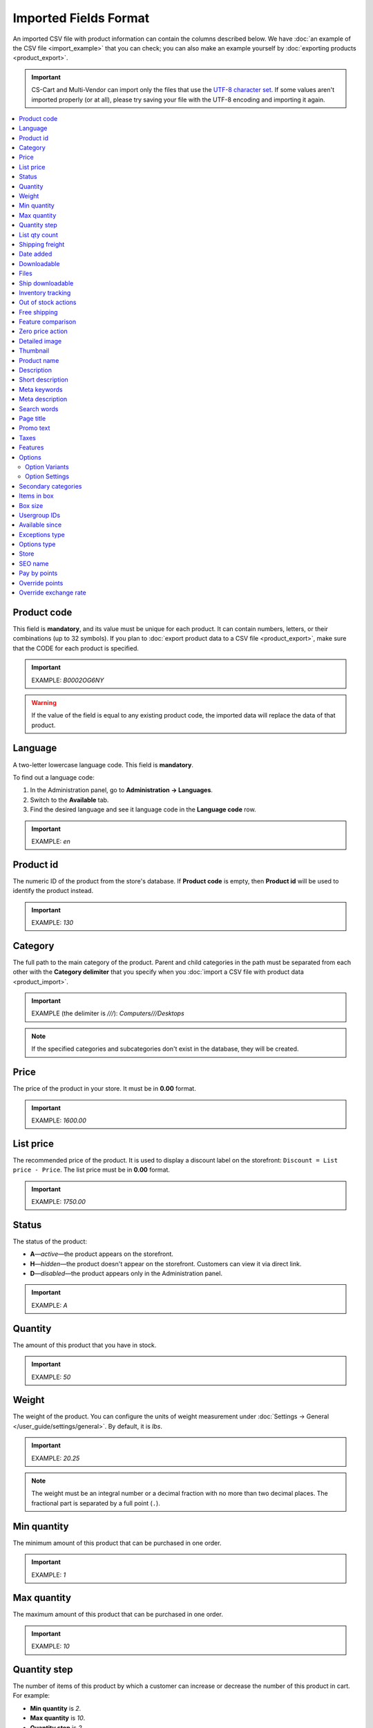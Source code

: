 **********************
Imported Fields Format
**********************

An imported CSV file with product information can contain the columns described below. We have :doc:`an example of the CSV file <import_example>` that you can check; you can also make an example yourself by :doc:`exporting products <product_export>`.

.. important::

    CS-Cart and Multi-Vendor can import only the files that use the `UTF-8 character set <https://en.wikipedia.org/wiki/UTF-8>`_. If some values aren't imported properly (or at all), please try saving your file with the UTF-8 encoding and importing it again.

.. contents::
   :backlinks: none
   :local:

============
Product code 
============

This field is **mandatory**, and its value must be unique for each product. It can contain numbers, letters, or their combinations (up to 32 symbols). If you plan to :doc:`export product data to a CSV file <product_export>`, make sure that the CODE for each product is specified.

.. important::

    EXAMPLE: *B0002OG6NY*

.. warning::

    If the value of the field is equal to any existing product code, the imported data will replace the data of that product.

========
Language
========

A two-letter lowercase language code. This field is **mandatory**.

To find out a language code:

#. In the Administration panel, go to **Administration → Languages**.

#. Switch to the **Available** tab.

#. Find the desired language and see it language code in the **Language code** row.

.. important::

    EXAMPLE: *en*

==========
Product id
========== 

The numeric ID of the product from the store's database. If **Product code** is empty, then **Product id** will be used to identify the product instead.

.. important::

    EXAMPLE: *130*

========
Category
========

The full path to the main category of the product. Parent and child categories in the path must be separated from each other with the **Category delimiter** that you specify when you :doc:`import a CSV file with product data <product_import>`.

.. important::

    EXAMPLE (the delimiter is *///*): *Computers///Desktops*

.. note::

    If the specified categories and subcategories don't exist in the database, they will be created.

=====
Price
===== 

The price of the product in your store. It must be in **0.00** format.

.. important::

    EXAMPLE: *1600.00*

==========
List price
==========

The recommended price of the product. It is used to display a discount label on the storefront: ``Discount = List price - Price``. The list price must be in **0.00** format.

.. important::

    EXAMPLE: *1750.00*

======
Status
====== 

The status of the product:

* **A**—*active*—the product appears on the storefront. 

* **H**—*hidden*—the product doesn't appear on the storefront. Customers can view it via direct link.

* **D**—*disabled*—the product appears only in the Administration panel.

.. important::

    EXAMPLE: *A*

========
Quantity
========

The amount of this product that you have in stock.

.. important::

    EXAMPLE: *50*

======
Weight
====== 

The weight of the product. You can configure the units of weight measurement under :doc:`Settings → General </user_guide/settings/general>`. By default, it is *lbs*. 

.. important::

    EXAMPLE: *20.25*

.. note::

    The weight must be an integral number or a decimal fraction with no more than two decimal places. The fractional part is separated by a full point (``.``).

============
Min quantity
============

The minimum amount of this product that can be purchased in one order. 

.. important::

    EXAMPLE: *1*

============
Max quantity
============

The maximum amount of this product that can be purchased in one order.

.. important::

    EXAMPLE: *10*

=============
Quantity step
=============
 
The number of items of this product by which a customer can increase or decrease the number of this product in cart. For example:

* **Min quantity** is *2*.

* **Max quantity** is *10*. 

* **Quantity step** is *2*.

Then customers will be able to buy 2, 4, 6, 8, or 10 items of this product in one order. 

.. important::

    EXAMPLE: *1*

==============
List qty count
==============

The maximum number of choices in the drop-down list that allows you to select the number of product items in cart. For example:

* **Min quantity** is *2*.

* **Max quantity** is *10*. 

* **Quantity step** is *2*.

* **List qty count** is *3*.

Then customers will be able to choose between 2, 4, or 6 items of this product.

.. important::

    EXAMPLE: *10*

.. note::

    Using **List qty count** will turn the **Quantity** input field on the product page into a select box.

================
Shipping freight
================ 

The additional shipping cost for this particular product, which is specified in the primary currency of the store. The shipping freight is added to the shipping charges calculated at checkout; it can be used as packaging cost.

.. important::

    EXAMPLE: *2.00*

.. note::

    Assuming that the calculated shipping charges are $50, and the shipping freight of a product is $5, then having 3 items in the cart would make the total shipping cost $65.

==========
Date added
==========

The date when the product was added. It uses the following format:

  *dd mmm yyyy 00:00:00*

.. important::

    EXAMPLE: *25 Dec 2011 14:05:00*

.. note::

     If this field is not filled in, the date and time when the product was imported will be used instead.

============
Downloadable
============

* **Y**—the product is downloadable.

* **N**—the product is not downloadable.

.. important::

    EXAMPLE: *Y*

.. note::

    To allow the creation of downloadable products in your store, go to **Settings → General** and tick the **Enable selling downloadable products** checkbox.

=====
Files
=====

The full path to the files of the downloadable product.

.. important::

    EXAMPLE: */home/client/public_html/cscart-4.3.1/var/files/exim/backup/downloads/filename.pdf*

The file can be specified without a path (just its name) if you specify **Files directory** when you :doc:`import a CSV file with product data <product_import>`. Several files must be delimited with a comma.

.. important::

    EXAMPLE: *file1.pdf, file2.jpg*

=================
Ship downloadable
=================

* **Y**—calculate the shipping cost for the downloadable product just like for a tangible one.

* **N**—don't calculate shipping cost for a downloadable product.

.. important::

    EXAMPLE: *Y*

==================
Inventory tracking
==================

* **D**—do not track the number of products in stock.

* **B**—track without options.

* **O**—track with options.

.. important::

    EXAMPLE: *D*

====================
Out of stock actions
==================== 

This field determines :doc:`what customers can do on the product page when the product is out of stock <../products/out_of_stock_actions>`:

* **B**—buy the product in advance. 

* **S**—sign up to receive an email notification when the product is available. 

* **N**—nothing.

.. important::

    EXAMPLE: *B*

=============
Free shipping
=============

* **Y**—the product is shipped for free and won't be taken into account for shipping cost calculation, if the shipping method can be used for free shipping.

* **N**—the product isn't shipped for free and will always be taken into account for shipping cost calculation.

.. important::

    EXAMPLE: *Y*

.. note::

    The behavior described above :doc:`was first introduced in version 4.3.5 </user_guide/shipping_and_taxes/shipping_methods/free_shipping>`.

==================
Feature comparison
================== 

* **Y**—the product can be added to the comparison list.

* **N**—the product can't be added to the comparison list.

.. important::

    EXAMPLE: *Y*

.. note::

    This field existed until version 4.3.5. Starting with CS-Cart and Multi-Vendor 4.3.6, :doc:`any product can be added to the comparison list </user_guide/manage_products/features/feature_comparison>`.

=================
Zero price action
=================

This field describes the action when the product price is zero:

* **R**—do not allow to add the product to cart.

* **P**—allow to add the product to cart.

* **A**—ask customer to enter the price.

.. important::

    EXAMPLE: *A*

.. _csv-detailed-image-import:

==============
Detailed image
==============

The full path to the detailed product image.

.. important::

    EXAMPLE: */home/client/public_html/cscart/var/files/exim/backup/images/detailed_image.jpg*

The image file can be specified without a path (just its name) if you specify **Images directory** when you :doc:`import a CSV file with product data <product_import>`.

You can specify alternative text for images by adding it after the path. For example, to specify *ALT TEXT* as an alternative text for image in English and German, import the image as follows:

.. important::

    EXAMPLE: */home/client/public_html/cscart/var/files/exim/backup/images/detailed_image.jpg#{[de]:ALT TEXT;[en]:ALT TEXT;}*

=========
Thumbnail
=========

The full path to the product thumbnail image. **Thumbnails are generated from detailed images automatically**, so you need to use this field only if you want a thumbnail that is different from the detailed image of the product.

.. important::

    EXAMPLE: */home/client/public_html/cscart/var/files/exim/backup/images/thumbnail_image.jpg*

.. note::

    Specifying the paths and alternative text of the thumbnail works the same way as for :ref:`the detailed image <csv-detailed-image-import>`.

============
Product name
============

The name of the product, which can contain up to 255 symbols.

.. important::

    EXAMPLE: *Adidas Men's ClimaCool Short Sleeve Mock*

===========
Description
===========

The full description of the product, which can contain up to 16 777 215 symbols.

.. important::

    EXAMPLE: *ClimaCool is softer than cotton and resists pilling better than other natural and synthetic fibers. The shape and placement of ClimaCool fibers help move moisture quickly to the outer surface, where it evaporates away from the body. Adidas Mens ClimaCool Short Sleeve Mocks features: 100% polyester Coolmax Extreme - UV protection; ClimaCool is a superior moisture management technology designed to regulate skin temperature, improve the flow of air and dry faster; ClimaCool is proven to reduce skin temperature and heart rate during exercise; Short sleeve mock; Coolmax Extreme rib knit mock; Set-in sleeve; Jacquard mesh side panels for added breathability; Open hem sleeves*

=================
Short description
=================

The short description of the product, which can contain up to 16 777 215 symbols.

.. important::

    EXAMPLE: *100% circular rib Coolmax« Extreme 1x1 mini-rib solid pique mock with UV and anti-microbial finish.*

=============
Meta keywords
=============

The meta keywords of the product, which can contain up to 255 symbols; used for SEO purposes.

.. important::

    EXAMPLE: *adidas, climacool, clima cool, mock turtleneck, golf shirts, uv protection, sun*

================
Meta description
================

The meta description of the product, which can contain up to 255 symbols; used for SEO purposes.

.. important::

    EXAMPLE: *Adidas Men's ClimaCool Short Sleeve Mock*

============
Search words
============ 

The list of search words for the product, which can contain up to 65 535 symbols. A product with search words can be found by entering these search words in the CS-Cart's built-in search bar.

.. important::

    EXAMPLE: *adidas, climacool, men*

.. note::

    CS-Cart & Multi-Vendor search is not case-sensitive.

==========
Page title
==========

The name of the page as displayed in a browser, which can contain up to 255 symbols.

.. important::

    EXAMPLE: *Adidas Men's ClimaCool Short Sleeve Mock*

==========
Promo text
==========

A short promo text displayed on the product page, which can contain up to 16 777 215 symbols.

.. important::

    EXAMPLE: *FREE US shipping over $100! Orders within next 2 days will be shipped on Monday*

=====
Taxes
=====

The names of the taxes which will be applied to the product. Several taxes must be delimited with a comma.

.. important::

    EXAMPLE: *VAT, test*

.. warning::

     :doc:`Create taxes <../../shipping_and_taxes/taxes/set_up_tax>` **before** you import products with those taxes.

========
Features
========

All features that you import must follow this format:

  *{Feature ID} (Group name) Feature name: Feature type[Feature value]*

* **Feature ID**—the ID of the feature. 

* **Group name**—the name of the group to which the feature belongs.

* **Feature name**—the name of the feature.

* **Feature type**—one of the following types:

  * **C**—checkbox.

  * **M**—multiple checkboxes.

  * **S**—text select box.

  * **N**—number select box.

  * **E**—extended select box (Brand/Manufacturer).

  * **T**—simple text.

  * **O**—number.

  * **D**—date.

* **Feature value**—the value of the feature. 

Several features must be delimited with a semicolon.

.. important::

    EXAMPLE: *T[1233423423]; Release date: D[05/05/07]; Color: S[Red]*

.. note::

    If a feature or its variant doesn't exist in the database, it will be created automatically. You can also :doc:`create features manually <../features/product_features>` or import them **before** you import products with those features.

=======
Options
=======

All product options that you import must follow this format:

  *(Storefront) Option name: Option type[Variant 1///variant_property=value///variant_property=value, ..., Variant N///variant_property=value///variant_property=value]///setting=value///setting=value*

.. note::

    Several options must be delimited with a semicolon (``;``).

* **(Storefront)**—the name of the storefront.

  .. warning::

      If you don't specify the storefront, you won't be able to edit the options.

* **Option name**—the name of the option.

* **Option type**—one of the following option types:

  * **I**—text.

  * **T**—text area.
 
  * **S**—select box.

  * **R**—radio group.

  * **C**—checkbox.

.. important::

    EXAMPLE (text options): *(Simtech) Your age: I; (Simtech) Date of birth: I; (Simtech) Notes: T*

---------------
Option Variants
---------------

Variants can be specified for *select box* (*S*) and *radio group* (*R*) options right after the option type:

  *(Storefront) Option name: Option type[Variant 1///variant_property=value///variant_property=value, ..., Variant N///variant_property=value///variant_property=value]*

* **Variant 1, ..., Variant N**—the names of the variants. 

  .. important::

      EXAMPLE: *(Simtech) Color: S[Red, Green, Blue]; (Simtech) Size: R[S, M, L, XL, XXL]*

* **///**—the feature values delimiter that you specify when you :doc:`import a CSV file with product data <product_import>`.

* **variant_property=value///variant_property=value**—the properties of an option variant: 

  * **modifier**—a positive or negative value that is added to or subtracted from the product price when this option variant is selected.

  * **modifier_type**—the type of the price modifier:

    * **P**—a percentage.

    * **A**—a fixed value in the primary currency of the store.

  * **weight_modifier**—a positive or negative value that is added to or subtracted from the product weight when this option variant is selected.

  * **weight_modifier_type**—the type of the weight modifier:

    * **P**—a percentage.

    * **A**—a fixed value in the weight measurement unit of the store. 

  * **image**—an image of an option variant. This field works the same way as :ref:`the detailed image <csv-detailed-image-import>`.

.. important::

    EXAMPLE: *(Simtech) Size: S[Normal,Large///modifier=10.000///modifier_type=P///weight_modifier=20.000///weight_modifier_type=A]; Color: S[Grey///image=exim/backup/images/variant_image/grey_example.jpg,Black///modifier=50.000///modifier_type=A///image=exim/backup/images/variant_image/black_example.jpg]*

---------------
Option Settings
---------------

Settings can be specified after the option variants. Here are the settings that you may specify:

* **inventory**—determines if this option can be a part of an :doc:`option combination </user_guide/manage_products/options/option_combinations>` and has to be tracked separately:

  * **Y**—yes.

  * **N**—no.

* **missing_variants_handling**—determines what happens when all the variants of the option are disabled or not specified at all: 

  * **M**—display message.

  * **H**—hide option completely.

* **required**—if an option is required, customers will have to select/enter the variant of this option:

  * **Y**—the option is required.

  * **N**—the option isn't required.

* **status**—the status of the option:

  * **A**—active.

  * **D**—disabled.

  .. important::

      EXAMPLE: *(Simtech) Color: S[Red///modifier=5///modifier_type=A,Green///modifier=10///modifier_type=P]///inventory=Y///missing_variants_handling=M///required=Y///status=A*

* **multiupload** (for options with the *File* (*F*) type)—determines if customers can upload several files for one option:

  * **Y**—yes.

  * **N**—no.

* **allowed_extensions** (for options with the *File* (*F*) type)—the extensions of the files that the customers are allowed to upload:

* **max_file_size** (for options with the *File* (*F*) type)—the maximum size of an uploaded file in KBs.

  .. important::

      EXAMPLE: *(Simtech) Custom image: F///required=Y///multiupload=N///allowed_extensions=jpg,bmp,gif///max_file_size=1000*

====================
Secondary categories
====================

The full path to additional categories to which the product is assigned. Parent and child categories must be separated with the **Category delimiter** that you specify when you :doc:`import a CSV file with product data <product_import>`. If a product is assigned to several secondary categories, the paths to each category must be delimited with a semicolon (``;``).

.. important::

    EXAMPLE (the delimiter is *///*): *Computers///New products; Computers///Desktops*

============
Items in box
============ 

The minimum and maximum number of product items to be shipped in a separate box. This field is used for automatic calculation of the shipping cost. The format of data in this field is as follows: **min:[number];max:[number]**.

.. important::

    EXAMPLE: *min:1;max:5*

========
Box size
========

Dimensions of a box. This field is used for automatic calculation of the shipping cost. The format of data in this field is as follows: 

  *length:[number];width:[number];height:[number]*

.. important::

    EXAMPLE: *length:10;width:15;height:15*

=============
Usergroup IDs
=============

Numeric IDs of the user groups will be able to see the product. Here are the IDs that CS-Cart and Multi-Vendor have by default:

* *0*—all users

* *1*—guests

* *2*—registered users

.. important::

    EXAMPLE: *0,1,2,3*

===============
Available since
===============

The date when the product becomes available for sale. It is used when the :doc:`out-of-stock action </user_guide/manage_products/products/out_of_stock_actions>` is set to *Buy in advance*. It must use the following format: 

  *dd mmm yyyy 00:00:00*

.. important::

    EXAMPLE: *25 Dec 2015 14:05:00*

===============
Exceptions type
===============

The type of the :doc:`product option exceptions </user_guide/manage_products/options/exceptions>`: 

* **F**—all option exceptions are forbidden: the customer cannot add the product with such option combination to the cart. All other option combinations are allowed.

* **A**—only option exceptions are allowed: the customer can add a product with such option combinations to the cart. However, other option combinations are forbidden.

.. important::

    EXAMPLE: *F*

============
Options type
============

The order in which option variants are selected by a customer on the product page:

* **P**—simultaneous: customers can select variants for options in any order; each option has some variant selected by default.

* **S**—sequential: customer must select a variant for the first option, then for the second option, and so on; by default, no variant is selected.

.. important::

    EXAMPLE: *S*

=====
Store
===== 

The store that the item belongs to. This field is **mandatory** in CS-Cart.

.. important::

    EXAMPLE: *Sample Store*

.. note::

    Multi-Vendor has the **Vendor** field instead.

========
SEO name
========

The SEO name of the product.

.. important::

    EXAMPLE: *my-product*

=============
Pay by points
=============

* **Y**—customers can pay for the product with :doc:`reward points <../../addons/reward_points/index>`.

* **N**—customers can't pay for the product with :doc:`reward points <../../addons/reward_points/index>`.

.. important::

    EXAMPLE: *Y*

===============
Override points
===============

* **Y**—override the amount points awarded for buying the product.

* **N**—don't override the amount of points awarded for buying the product.

.. important::

    EXAMPLE: *Y*

======================
Override exchange rate
======================

* **Y**—override the price in points for this product.

* **N**—use global point exchange rate for this product's price in points.

.. important::

    EXAMPLE: *Y*
